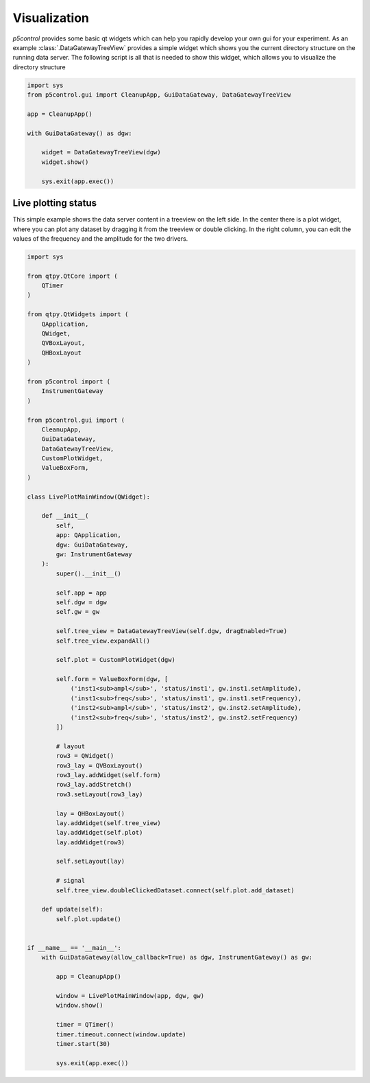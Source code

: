 
Visualization
-------------

*p5control* provides some basic qt widgets which can help you rapidly develop your own gui for your experiment. As an example :class:`.DataGatewayTreeView` provides a simple widget which shows you the current directory structure on the running data server. The following script is all that is needed to show this widget, which allows you to visualize the directory structure 

.. code-block:: py

    import sys
    from p5control.gui import CleanupApp, GuiDataGateway, DataGatewayTreeView

    app = CleanupApp()

    with GuiDataGateway() as dgw:

        widget = DataGatewayTreeView(dgw)
        widget.show()

        sys.exit(app.exec())

Live plotting status
====================

This simple example shows the data server content in a treeview on the left side. In the center there is a plot widget, where you can plot any dataset by dragging it from the treeview or double clicking. In the right column, you can edit the values of the frequency and the amplitude for the two drivers.


.. code-block:: py

    import sys

    from qtpy.QtCore import (
        QTimer
    )

    from qtpy.QtWidgets import (
        QApplication,
        QWidget,
        QVBoxLayout,
        QHBoxLayout
    )

    from p5control import ( 
        InstrumentGateway
    )

    from p5control.gui import (
        CleanupApp,
        GuiDataGateway,
        DataGatewayTreeView,
        CustomPlotWidget,
        ValueBoxForm,
    )

    class LivePlotMainWindow(QWidget):

        def __init__(
            self,
            app: QApplication,
            dgw: GuiDataGateway,
            gw: InstrumentGateway
        ):
            super().__init__()

            self.app = app
            self.dgw = dgw
            self.gw = gw

            self.tree_view = DataGatewayTreeView(self.dgw, dragEnabled=True)
            self.tree_view.expandAll()

            self.plot = CustomPlotWidget(dgw)

            self.form = ValueBoxForm(dgw, [
                ('inst1<sub>ampl</sub>', 'status/inst1', gw.inst1.setAmplitude),
                ('inst1<sub>freq</sub>', 'status/inst1', gw.inst1.setFrequency),
                ('inst2<sub>ampl</sub>', 'status/inst2', gw.inst2.setAmplitude),
                ('inst2<sub>freq</sub>', 'status/inst2', gw.inst2.setFrequency)
            ])

            # layout
            row3 = QWidget()
            row3_lay = QVBoxLayout()
            row3_lay.addWidget(self.form)
            row3_lay.addStretch()
            row3.setLayout(row3_lay)

            lay = QHBoxLayout()
            lay.addWidget(self.tree_view)
            lay.addWidget(self.plot)
            lay.addWidget(row3)

            self.setLayout(lay)

            # signal
            self.tree_view.doubleClickedDataset.connect(self.plot.add_dataset)

        def update(self):
            self.plot.update()


    if __name__ == '__main__':
        with GuiDataGateway(allow_callback=True) as dgw, InstrumentGateway() as gw:

            app = CleanupApp()

            window = LivePlotMainWindow(app, dgw, gw)
            window.show()

            timer = QTimer()
            timer.timeout.connect(window.update)
            timer.start(30)

            sys.exit(app.exec())